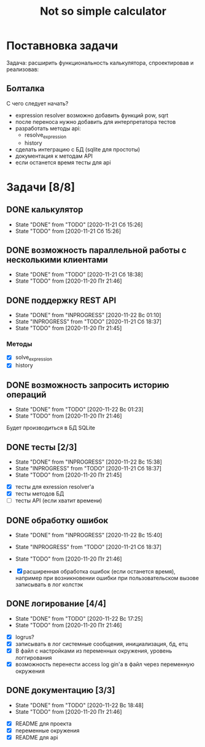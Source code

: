 #+TITLE: Not so simple calculator

* Поставновка задачи
Задача: расширить функциональность калькулятора, спроектировав и реализовав:

** Болталка
С чего следует начать?
- expression resolver возможно добавить функций pow, sqrt
- после переноса нужно добавить для интерпретатора тестов
- разработать методы api:
  + resolve_expression
  + history
- сделать интеграцию с БД (sqlite для простоты)
- документация к методам API
- если останется время тесты для api

* Задачи [8/8]
** DONE калькулятор
- State "DONE"       from "TODO"       [2020-11-21 Сб 15:26]
- State "TODO"       from              [2020-11-21 Сб 15:26]
** DONE возможность параллельной работы с несколькими клиентами
- State "DONE"       from "TODO"       [2020-11-21 Сб 18:38]
- State "TODO"       from              [2020-11-20 Пт 21:46]
** DONE поддержку REST API
- State "DONE"       from "INPROGRESS" [2020-11-22 Вс 01:10]
- State "INPROGRESS" from "TODO"       [2020-11-21 Сб 18:37]
- State "TODO"       from              [2020-11-20 Пт 21:45]
*** Методы
- [X] solve_expression
- [X] history

** DONE возможность запросить историю операций
- State "DONE"       from "TODO"       [2020-11-22 Вс 01:23]
- State "TODO"       from              [2020-11-20 Пт 21:46]

Будет производиться в БД SQLite
** DONE тесты [2/3]
- State "DONE"       from "INPROGRESS" [2020-11-22 Вс 15:38]
- State "INPROGRESS" from "TODO"       [2020-11-21 Сб 18:37]
- State "TODO"       from              [2020-11-20 Пт 21:45]


- [X] тесты для exression resolver'a
- [X] тесты методов БД
- [ ] тесты API (если хватит времени)
** DONE обработку ошибок
- State "DONE"       from "INPROGRESS" [2020-11-22 Вс 15:40]
- State "INPROGRESS" from "TODO"       [2020-11-21 Сб 18:37]
- State "TODO"       from              [2020-11-20 Пт 21:46]

- [X] расширенная обработка ошибок (если останется время), например при возникновении ошибки при пользовательском вызове записывать в лог колстэк
** DONE логирование [4/4]
- State "DONE"       from "TODO"       [2020-11-22 Вс 17:25]
- State "TODO"       from              [2020-11-20 Пт 21:46]


- [X] logrus?
- [X] записывать в лог системные сообщения, инициализация, бд, етц
- [X] В файл с настройками из переменных окружения, уровень логгирования
- [X] возможность перенести access log gin'a в файл через переменную окружения
** DONE документацию [3/3]
- State "DONE"       from "TODO"       [2020-11-22 Вс 18:48]
- State "TODO"       from              [2020-11-20 Пт 21:46]


- [X] README для проекта
- [X] переменные окружения
- [X] README для api
